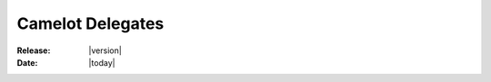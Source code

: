 .. _doc-delegates:

####################
  Camelot Delegates
####################

:Release: |version|
:Date: |today|
